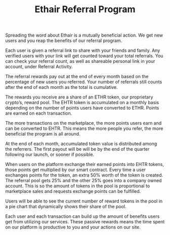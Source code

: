 #+TITLE: Ethair Referral Program

Spreading the word about Ethair is a mutually beneficial action. We
get new users and you reap the benefits of our referral program.

Each user is given a referral link to share with your friends and
family. Any verified users with your link will get counted toward your
total referrals. You can check your referral count, as well as
shareable personal link in your account, under Referral Activity.

The referral rewards pay out at the end of every month based on the
percentage of new users you referred. Your number of referrals still
counts after the end of each month as the total is cumulative.

The rewards you receive are a share of an ETHR token, our proprietary
crypto’s, reward pool. The EHTR token is accumulated on a monthly
basis depending on the number of points users have converted to
ETHR. Points are earned on each transaction.

[[../assets/ethr-points.jpeg]]

The more transactions on the marketplace, the more points users earn
and can be converted to EHTR. This means the more people you refer,
the more beneficial the program is all around.

At the end of each month, accumulated token value is distributed among
the referrers. The first payout will be will be by the end of the
quarter following our launch, or sooner if possible.

When users on the platform exchange their earned points into EHTR
tokens, those points get multiplied by our smart contract. Every time
a user exchanges points for the token, an extra 50% worth of the token
is created. The referral pool gets 25% and the other 25% goes into a
company owned account. This is so the amount of tokens in the pool is
proportional to marketplace sales and requests exchange points can be
fulfilled.

Users will be able to see the current number of reward tokens in the
pool in a pie chart that dynamically shows their share of the pool.

Each user and each transaction can build up the amount of benefits
users get from utilizing our services. These passive rewards means the
time spent on our platform is productive to you and your actions on
our site.
